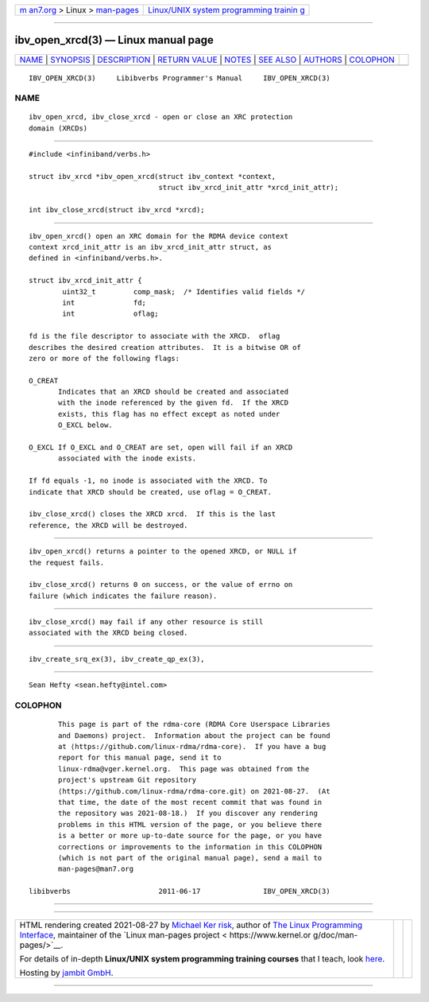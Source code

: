 .. container:: page-top

.. container:: nav-bar

   +----------------------------------+----------------------------------+
   | `m                               | `Linux/UNIX system programming   |
   | an7.org <../../../index.html>`__ | trainin                          |
   | > Linux >                        | g <http://man7.org/training/>`__ |
   | `man-pages <../index.html>`__    |                                  |
   +----------------------------------+----------------------------------+

--------------

ibv_open_xrcd(3) — Linux manual page
====================================

+-----------------------------------+-----------------------------------+
| `NAME <#NAME>`__ \|               |                                   |
| `SYNOPSIS <#SYNOPSIS>`__ \|       |                                   |
| `DESCRIPTION <#DESCRIPTION>`__ \| |                                   |
| `RETURN VALUE <#RETURN_VALUE>`__  |                                   |
| \| `NOTES <#NOTES>`__ \|          |                                   |
| `SEE ALSO <#SEE_ALSO>`__ \|       |                                   |
| `AUTHORS <#AUTHORS>`__ \|         |                                   |
| `COLOPHON <#COLOPHON>`__          |                                   |
+-----------------------------------+-----------------------------------+
| .. container:: man-search-box     |                                   |
+-----------------------------------+-----------------------------------+

::

   IBV_OPEN_XRCD(3)     Libibverbs Programmer's Manual     IBV_OPEN_XRCD(3)

NAME
-------------------------------------------------

::

          ibv_open_xrcd, ibv_close_xrcd - open or close an XRC protection
          domain (XRCDs)


---------------------------------------------------------

::

          #include <infiniband/verbs.h>

          struct ibv_xrcd *ibv_open_xrcd(struct ibv_context *context,
                                         struct ibv_xrcd_init_attr *xrcd_init_attr);

          int ibv_close_xrcd(struct ibv_xrcd *xrcd);


---------------------------------------------------------------

::

          ibv_open_xrcd() open an XRC domain for the RDMA device context
          context xrcd_init_attr is an ibv_xrcd_init_attr struct, as
          defined in <infiniband/verbs.h>.

          struct ibv_xrcd_init_attr {
                  uint32_t         comp_mask;  /* Identifies valid fields */
                  int              fd;
                  int              oflag;

          fd is the file descriptor to associate with the XRCD.  oflag
          describes the desired creation attributes.  It is a bitwise OR of
          zero or more of the following flags:

          O_CREAT
                 Indicates that an XRCD should be created and associated
                 with the inode referenced by the given fd.  If the XRCD
                 exists, this flag has no effect except as noted under
                 O_EXCL below.

          O_EXCL If O_EXCL and O_CREAT are set, open will fail if an XRCD
                 associated with the inode exists.

          If fd equals -1, no inode is associated with the XRCD. To
          indicate that XRCD should be created, use oflag = O_CREAT.

          ibv_close_xrcd() closes the XRCD xrcd.  If this is the last
          reference, the XRCD will be destroyed.


-----------------------------------------------------------------

::

          ibv_open_xrcd() returns a pointer to the opened XRCD, or NULL if
          the request fails.

          ibv_close_xrcd() returns 0 on success, or the value of errno on
          failure (which indicates the failure reason).


---------------------------------------------------

::

          ibv_close_xrcd() may fail if any other resource is still
          associated with the XRCD being closed.


---------------------------------------------------------

::

          ibv_create_srq_ex(3), ibv_create_qp_ex(3),


-------------------------------------------------------

::

          Sean Hefty <sean.hefty@intel.com>

COLOPHON
---------------------------------------------------------

::

          This page is part of the rdma-core (RDMA Core Userspace Libraries
          and Daemons) project.  Information about the project can be found
          at ⟨https://github.com/linux-rdma/rdma-core⟩.  If you have a bug
          report for this manual page, send it to
          linux-rdma@vger.kernel.org.  This page was obtained from the
          project's upstream Git repository
          ⟨https://github.com/linux-rdma/rdma-core.git⟩ on 2021-08-27.  (At
          that time, the date of the most recent commit that was found in
          the repository was 2021-08-18.)  If you discover any rendering
          problems in this HTML version of the page, or you believe there
          is a better or more up-to-date source for the page, or you have
          corrections or improvements to the information in this COLOPHON
          (which is not part of the original manual page), send a mail to
          man-pages@man7.org

   libibverbs                     2011-06-17               IBV_OPEN_XRCD(3)

--------------

--------------

.. container:: footer

   +-----------------------+-----------------------+-----------------------+
   | HTML rendering        |                       | |Cover of TLPI|       |
   | created 2021-08-27 by |                       |                       |
   | `Michael              |                       |                       |
   | Ker                   |                       |                       |
   | risk <https://man7.or |                       |                       |
   | g/mtk/index.html>`__, |                       |                       |
   | author of `The Linux  |                       |                       |
   | Programming           |                       |                       |
   | Interface <https:     |                       |                       |
   | //man7.org/tlpi/>`__, |                       |                       |
   | maintainer of the     |                       |                       |
   | `Linux man-pages      |                       |                       |
   | project <             |                       |                       |
   | https://www.kernel.or |                       |                       |
   | g/doc/man-pages/>`__. |                       |                       |
   |                       |                       |                       |
   | For details of        |                       |                       |
   | in-depth **Linux/UNIX |                       |                       |
   | system programming    |                       |                       |
   | training courses**    |                       |                       |
   | that I teach, look    |                       |                       |
   | `here <https://ma     |                       |                       |
   | n7.org/training/>`__. |                       |                       |
   |                       |                       |                       |
   | Hosting by `jambit    |                       |                       |
   | GmbH                  |                       |                       |
   | <https://www.jambit.c |                       |                       |
   | om/index_en.html>`__. |                       |                       |
   +-----------------------+-----------------------+-----------------------+

--------------

.. container:: statcounter

   |Web Analytics Made Easy - StatCounter|

.. |Cover of TLPI| image:: https://man7.org/tlpi/cover/TLPI-front-cover-vsmall.png
   :target: https://man7.org/tlpi/
.. |Web Analytics Made Easy - StatCounter| image:: https://c.statcounter.com/7422636/0/9b6714ff/1/
   :class: statcounter
   :target: https://statcounter.com/
